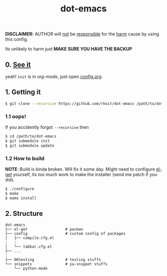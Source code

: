 #+TITLE: dot-emacs
#+DESCRIPTION: my emacs config!
#+STARTUP: showall

*DISCLAIMER:* AUTHOR will _not_ be _responsible_ for the _harm_ cause
by using this config.

Its unlikely to harm just *MAKE SURE YOU HAVE THE BACKUP*

#+ATTR_HTML: title="screenshot"
[[https://www.google.com][file:https://raw.githubusercontent.com/rhoit/dot-emacs/dump/screenshot/screenshot02.png]]

** 0. [[https://github.com/rhoit/dot-emacs/blob/master/config.org][See it]]
   yeah! =init= is in /org-mode/, just open [[https://github.com/rhoit/dot-emacs/blob/master/config.org][config.org]].

** 1. Getting it
   #+BEGIN_SRC bash
     $ git clone --recursive https://github.com/rhoit/dot-emacs /path/to/dot-emacs
   #+END_SRC

*** 1.1 oops!
    If you accidently forgot =--recursive= then

    #+BEGIN_SRC bash
      $ cd /path/to/dot-emacs
      $ git submodule init
      $ git submodule update
    #+END_SRC

*** 1.2 How to build

    *NOTE*: Build is kinda broken. Will fix it some day. Might need to
    configure [[http://tapoueh.org/emacs/el-get.html][el-get]] yourself, its too much work to make the installer
    (send me patch if you did).

    #+BEGIN_SRC bash
      $ ./configure
      $ make
      $ make install
    #+END_SRC

** 2. Structure
   #+BEGIN_EXAMPLE
     dot-emacs
     ├── el-get                 # pacman
     ├── config                 # custom config of packages
     │   ├── compile.cfg.el
     :   :
     │   └── tabbar.cfg.el
     ├── ...
     :
     ├── 00testing              # testing stuffs
     └── snippets               # ya-snippet stuffs
         └── python-mode
   #+END_EXAMPLE
